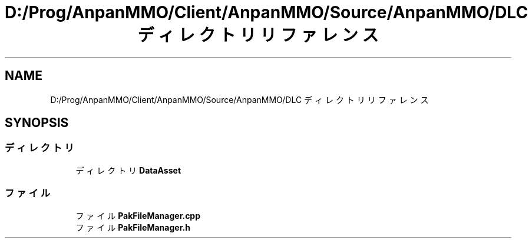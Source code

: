 .TH "D:/Prog/AnpanMMO/Client/AnpanMMO/Source/AnpanMMO/DLC ディレクトリリファレンス" 3 "2018年12月20日(木)" "AnpanMMO" \" -*- nroff -*-
.ad l
.nh
.SH NAME
D:/Prog/AnpanMMO/Client/AnpanMMO/Source/AnpanMMO/DLC ディレクトリリファレンス
.SH SYNOPSIS
.br
.PP
.SS "ディレクトリ"

.in +1c
.ti -1c
.RI "ディレクトリ \fBDataAsset\fP"
.br
.in -1c
.SS "ファイル"

.in +1c
.ti -1c
.RI "ファイル \fBPakFileManager\&.cpp\fP"
.br
.ti -1c
.RI "ファイル \fBPakFileManager\&.h\fP"
.br
.in -1c
